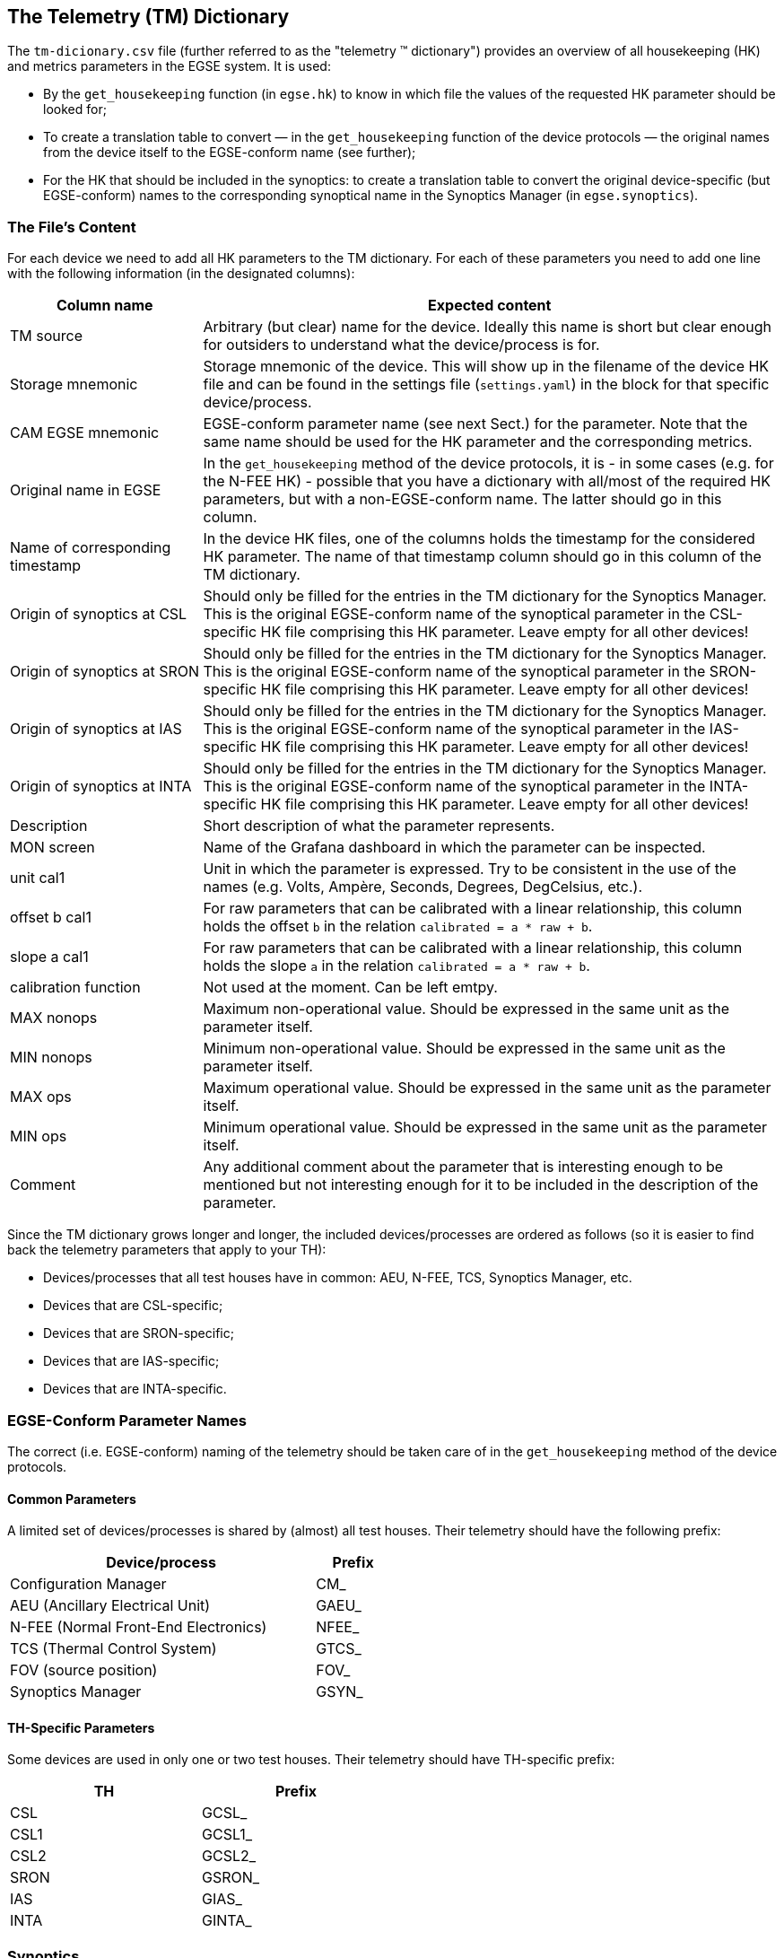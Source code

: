 == The Telemetry \(TM) Dictionary

// This section is also linked from the ICD ! <----------------------------------------------------

The `tm-dicionary.csv` file (further referred to as the "telemetry (TM) dictionary") provides an overview of all housekeeping (HK) and metrics parameters in the EGSE system.  It is used:

- By the `get_housekeeping` function (in `egse.hk`) to know in which file the values of the requested HK parameter should be looked for;
- To create a translation table to convert — in the `get_housekeeping` function of the device protocols — the original names from the device itself to the EGSE-conform name (see further);
- For the HK that should be included in the synoptics: to create a translation table to convert the original device-specific (but EGSE-conform) names to the corresponding synoptical name in the Synoptics Manager (in `egse.synoptics`).

=== The File's Content

For each device we need to add all HK parameters to the TM dictionary.  For each of these parameters you need to add one line with the following information (in the designated columns):

[%header,cols="1,3"]
|===
| Column name | Expected content
| TM source | Arbitrary (but clear) name for the device.  Ideally this name is short but clear enough for outsiders to understand what the device/process is for.
| Storage mnemonic | Storage mnemonic of the device.  This will show up in the filename of the device HK file and can be found in the settings file (`settings.yaml`) in the block for that specific device/process.
| CAM EGSE mnemonic | EGSE-conform parameter name (see next Sect.) for the parameter.  Note that the same name should be used for the HK parameter and the corresponding metrics.
| Original name in EGSE | In the `get_housekeeping` method of the device protocols, it is - in some cases (e.g. for the N-FEE HK) - possible that you have a dictionary with all/most of the required HK parameters, but with a non-EGSE-conform name.  The latter should go in this column.
| Name of corresponding timestamp | In the device HK files, one of the columns holds the timestamp for the considered HK parameter.  The name of that timestamp column should go in this column of the TM dictionary.
| Origin of synoptics at CSL | Should only be filled for the entries in the TM dictionary for the Synoptics Manager.  This is the original EGSE-conform name of the synoptical parameter in the CSL-specific HK file comprising this HK parameter.  Leave empty for all other devices!
| Origin of synoptics at SRON | Should only be filled for the entries in the TM dictionary for the Synoptics Manager.  This is the original EGSE-conform name of the synoptical parameter in the SRON-specific HK file comprising this HK parameter.  Leave empty for all other devices!
| Origin of synoptics at IAS | Should only be filled for the entries in the TM dictionary for the Synoptics Manager.  This is the original EGSE-conform name of the synoptical parameter in the IAS-specific HK file comprising this HK parameter.  Leave empty for all other devices!
| Origin of synoptics at INTA | Should only be filled for the entries in the TM dictionary for the Synoptics Manager.  This is the original EGSE-conform name of the synoptical parameter in the INTA-specific HK file comprising this HK parameter.  Leave empty for all other devices!
| Description | Short description of what the parameter represents.
| MON screen | Name of the Grafana dashboard in which the parameter can be inspected.
| unit cal1 | Unit in which the parameter is expressed.  Try to be consistent in the use of the names (e.g. Volts, Ampère, Seconds, Degrees, DegCelsius, etc.).
| offset b cal1 | For raw parameters that can be calibrated with a linear relationship, this column holds the offset `b` in the relation `calibrated = a * raw + b`.
| slope a cal1 | For raw parameters that can be calibrated with a linear relationship, this column holds the slope `a` in the relation `calibrated = a * raw + b`.
| calibration function | Not used at the moment.  Can be left emtpy.
| MAX nonops | Maximum non-operational value.  Should be expressed in the same unit as the parameter itself.
| MIN nonops | Minimum non-operational value.  Should be expressed in the same unit as the parameter itself.
| MAX ops | Maximum operational value.  Should be expressed in the same unit as the parameter itself.
| MIN ops | Minimum operational value.  Should be expressed in the same unit as the parameter itself.
| Comment | Any additional comment about the parameter that is interesting enough to be mentioned but not interesting enough for it to be included in the description of the parameter.
|===

Since the TM dictionary grows longer and longer, the included devices/processes are ordered as follows (so it is easier to find back the telemetry parameters that apply to your TH):

- Devices/processes that all test houses have in common: AEU, N-FEE, TCS, Synoptics Manager, etc.
- Devices that are CSL-specific;
- Devices that are SRON-specific;
- Devices that are IAS-specific;
- Devices that are INTA-specific.


=== EGSE-Conform Parameter Names

The correct (i.e. EGSE-conform) naming of the telemetry should be taken care of in the `get_housekeeping` method of the device protocols.

==== Common Parameters

A limited set of devices/processes is shared by (almost) all test houses.  Their telemetry should have the following prefix:

[%header, cols="4,1", width=50%]
|===
| Device/process | Prefix
| Configuration Manager | CM_
| AEU (Ancillary Electrical Unit) | GAEU_
| N-FEE (Normal Front-End Electronics) | NFEE_
| TCS (Thermal Control System) | GTCS_
| FOV (source position) | FOV_
| Synoptics Manager | GSYN_
|===


==== TH-Specific Parameters

Some devices are used in only one or two test houses.  Their telemetry should have TH-specific prefix:

[%header,cols="1,1",width=50%]
|===
| TH | Prefix
| CSL | GCSL_
| CSL1 | GCSL1_
| CSL2 | GCSL2_
| SRON | GSRON_
| IAS | GIAS_
| INTA | GINTA_
|===


=== Synoptics

The Synoptics Manager groups a pre-defined set of HK values in a single file.  It's not the original EGSE-conform names that are use in the synoptics, but names with the prefix `GSYN_`.  The following information is comprised in the synoptics:

- Acquired by common devices/processes:
  - Calibrated temperatures from the N-FEE;
  - Calibrated temperatures from the TCS;
  - Source position (commanded + actual).
- Acquired by TH-specific devices:
  - Calibrated temperatures from the TH DAQs;
  - Information about the OGSE (intensity, lamp and laser status, shutter status, measured power).

For the first type of telemetry parameters, their original EGSE-conform name should be put into the column `CAM EGSE mnemonic`, as they are not TH-specific.

The second type of telemetry parameters is measured with TH-specific devices.  The original TH-specific  EGSE-conform name should go in the column `Origin of synoptics at \...`.


=== Translation Tables

The translation tables that were mentioned in the introduction, can be created by the `read_conversion_dict` function in `egse.hk`.  It takes the following input parameters:

- `storage_mnemonic`: Storage mnemonic of the device/process generating the HK;
- `use_site`: Boolean indicating whether you want the translation table for the TH-specific telemetry rather than the common telemetry (`False` by default).

To apply the actual translation, you can use the `convert_hk_names` function from `egse.hk`, which takes the following input parameters:

- `original_hk`: HK dictionary with the original names;
- `conversion_dict`: Conversion table you got as output from the `read_conversion_dict` function.


=== Sending HK to Synoptics

When you want to include HK of your devices, you need to take the following actions:

* Make sure that the TM dictionary is complete (as described above);
* In the device protocol:
** At initialisation: establish a connection with the Synoptics Manager: `self.synoptics = SynopticsManagerProxy()`
** In `get_housekeeping` (both take the dictionary with HK as input):
*** For TH-specific HK: `self.synoptics.store_th_synoptics(hk_for_synoptics)`;
*** For common HK: `self.synoptics.store_common_synoptics(hk_for_synoptics)`.

Please, do not introduce new synoptics without further discussion!

